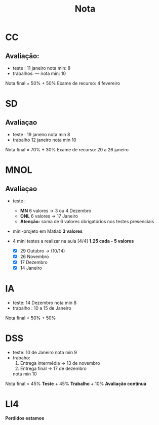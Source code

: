 #+TITLE: Nota
* CC
** Avaliação:
- teste :    11 janeiro
  nota min: 8
- trabalhos: ---
  nota min: 10

Nota final = 50% + 50%
Exame de recurso: 4 fevereiro
* SD
** Avaliaçao
- teste : 19 janeiro
  nota min 8
- trabalho 12 janeiro
  nota min 10

Nota final = 70% + 30%
Exame de recurso: 20 a 26 janeiro

* MNOL
** Avaliaçao
- teste :
  + *MN*  6 valores -> 3 ou 4 Dezembro
  + *ONL* 6 valores -> 17 Janeiro
  + *Atenção:* soma de 6 valores obrigatórios nos testes presenciais

- mini-projeto em Matlab *3 valores*

- 4 mini testes a realizar na aula [4/4]
  *1.25 cada - 5 valores*
  + [X] 29 Outubro -> (10/14)
  + [X] 26 Novembro
  + [X] 17 Dezembro
  + [X] 14 Janeiro

* IA
- teste: 14 Dezembro
  nota min 8
- trabalho : 10 a 15 de Janeiro

Nota final = 50% + 50%

* DSS
- teste: 10 de Janeiro
  nota min 9
- trabaho:
  1. Entrega intermédia -> 13 de novembro
  2. Entrega final      -> 17 de dezembro

  nota min 10

Nota final = 45% *Teste* + 45% *Trabalho* + 10% *Avaliação contínua*

* LI4
 *Perdidos estamos*
